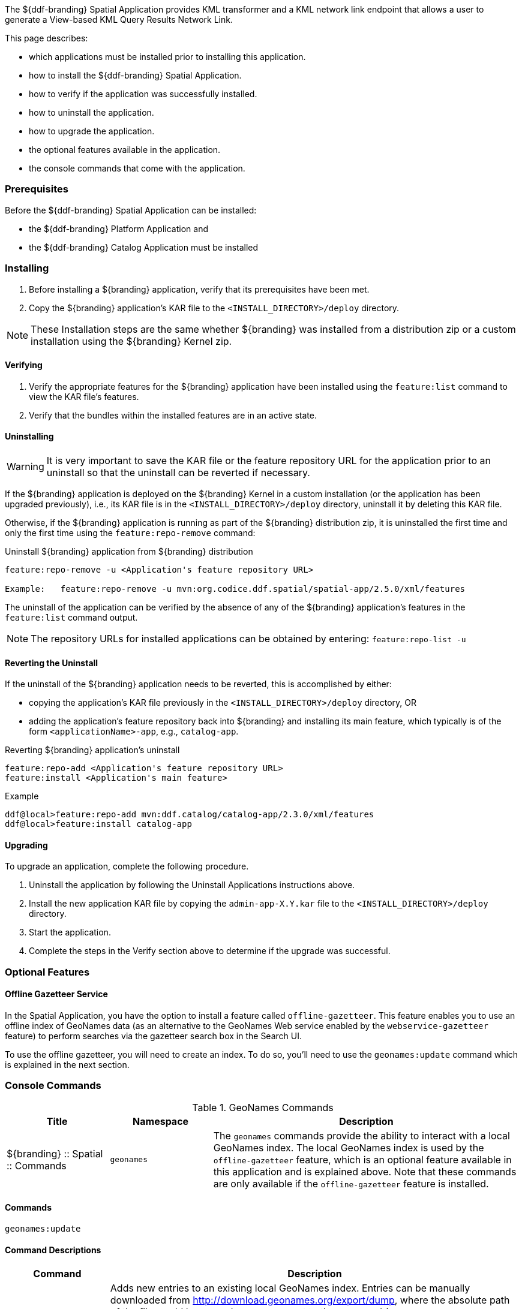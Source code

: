 
The ${ddf-branding} Spatial Application provides KML transformer and a KML network link endpoint that allows a user to generate a View-based KML Query Results Network Link.

This page describes:

* which applications must be installed prior to installing this application.
* how to install the ${ddf-branding} Spatial Application.
* how to verify if the application was successfully installed.
* how to uninstall the application.
* how to upgrade the application.
* the optional features available in the application.
* the console commands that come with the application.

=== Prerequisites

Before the ${ddf-branding} Spatial Application can be installed:

* the ${ddf-branding} Platform Application and
* the ${ddf-branding} Catalog Application must be installed

=== Installing
. Before installing a ${branding} application, verify that its prerequisites have been met.
. Copy the ${branding} application's KAR file to the `<INSTALL_DIRECTORY>/deploy` directory.

[NOTE]
====
These Installation steps are the same whether ${branding} was installed from a distribution zip or a custom installation using the ${branding} Kernel zip.
====

==== Verifying
. Verify the appropriate features for the ${branding} application have been installed using the `feature:list` command to view the KAR file's features.
. Verify that the bundles within the installed features are in an active state.

==== Uninstalling
[WARNING]
====
It is very important to save the KAR file or the feature repository URL for the application prior to an uninstall so that the uninstall can be reverted if necessary.
====

If the ${branding} application is deployed on the ${branding} Kernel in a custom installation (or the application has been upgraded previously), i.e., its KAR file is in the `<INSTALL_DIRECTORY>/deploy` directory, uninstall it by deleting this KAR file.

Otherwise, if the ${branding} application is running as part of the ${branding} distribution zip, it is uninstalled the first time and only the first time using the `feature:repo-remove` command:

.Uninstall ${branding} application from ${branding} distribution
----
feature:repo-remove -u <Application's feature repository URL>

Example:   feature:repo-remove -u mvn:org.codice.ddf.spatial/spatial-app/2.5.0/xml/features
----

The uninstall of the application can be verified by the absence of any of the ${branding} application's features in the `feature:list` command output.

[NOTE]
====
The repository URLs for installed applications can be obtained by entering:
      `feature:repo-list -u`
====

==== Reverting the Uninstall

If the uninstall of the ${branding} application needs to be reverted, this is accomplished by either:

* copying the application's KAR file previously in the `<INSTALL_DIRECTORY>/deploy` directory, OR
* adding the application's feature repository back into ${branding} and installing its main feature, which typically is of the form `<applicationName>-app`, e.g., `catalog-app`.

.Reverting ${branding} application's uninstall
----
feature:repo-add <Application's feature repository URL>
feature:install <Application's main feature>
----

.Example
----
ddf@local>feature:repo-add mvn:ddf.catalog/catalog-app/2.3.0/xml/features
ddf@local>feature:install catalog-app
----

==== Upgrading

To upgrade an application, complete the following procedure.

. Uninstall the application by following the Uninstall Applications instructions above.
. Install the new application KAR file by copying the `admin-app-X.Y.kar` file to the `<INSTALL_DIRECTORY>/deploy` directory.
. Start the application.
. Complete the steps in the Verify section above to determine if the upgrade was successful.

=== Optional Features

==== Offline Gazetteer Service

In the Spatial Application, you have the option to install a feature called `offline-gazetteer`.
This feature enables you to use an offline index of GeoNames data (as an alternative to the GeoNames Web service enabled by the `webservice-gazetteer` feature) to perform searches via the gazetteer search box in the Search UI.

To use the offline gazetteer, you will need to create an index.
To do so, you'll need to use the `geonames:update` command which is explained in the next section.

=== Console Commands

.GeoNames Commands
[cols="2,2,6" options="header"]
|===
|Title
|Namespace
|Description

|${branding} :: Spatial :: Commands
|`geonames`
|The `geonames` commands provide the ability to interact with a local GeoNames index. The local GeoNames index is used by the `offline-gazetteer` feature, which is an optional feature available in this application and is explained above. Note that these commands are only available if the `offline-gazetteer` feature is installed.
|===

==== Commands

----
geonames:update
----

==== Command Descriptions
[cols="2,8a" options="header"]
|===
|Command
|Description

|`update`
|Adds new entries to an existing local GeoNames index.  Entries can be manually downloaded from http://download.geonames.org/export/dump, where the absolute path of the file would be passed as an argument to the command (ex. /Users/johndoe/Downloads/AU.zip).  Currently .txt and .zip files are supported for manual entries.  Entries can also be automatically downloaded from http://download.geonames.org/export/dump by passing the country code as an argument to the command (ex. AU) which will add the country to the local GeoNames index.  The full list of country codes available can be found in http://download.geonames.org/export/dump/countryInfo.txt.  Using the argument "all" will download all of the current country codes (this process may take some time).  In addition to country codes, GeoNames also provides entries for cities based on their population sizes.  The arguments "cities1000", "cities5000", and "cities15000" will add cities to the index that have at least 1000, 5000, or 15000 people respectively.

The index location can be configured via the Admin UI or the Felix Web Console. By default, the index location is `data/geonames-index`. If you specify a relative path, it is relative to the location of the unzipped
${branding} distribution. You may specify an absolute path if you want the index to be located somewhere else.

The `-c` or `--create` flag can be added to create a new GeoNames index. This will overwrite any existing index at the location specified in the Admin UI or Felix Web Console. The new index will be filled with the entries in the file you pass to the command. You must create an index before you can add additional entries to it (i.e. running the command without the `-c` or `--create` flag).
|===
